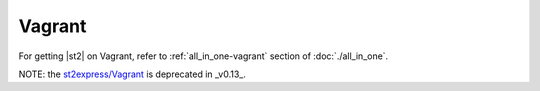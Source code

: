 Vagrant
=================

For getting |st2| on Vagrant, refer to :ref:`all_in_one-vagrant` section of :doc:`./all_in_one`.

NOTE: the `st2express/Vagrant <https://github.com/StackStorm/st2express>`__ is deprecated in _v0.13_.

